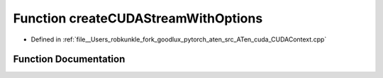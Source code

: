 .. _function_at__cuda__createCUDAStreamWithOptions:

Function createCUDAStreamWithOptions
====================================

- Defined in :ref:`file__Users_robkunkle_fork_goodlux_pytorch_aten_src_ATen_cuda_CUDAContext.cpp`


Function Documentation
----------------------


.. doxygenfunction:: at::cuda::createCUDAStreamWithOptions
